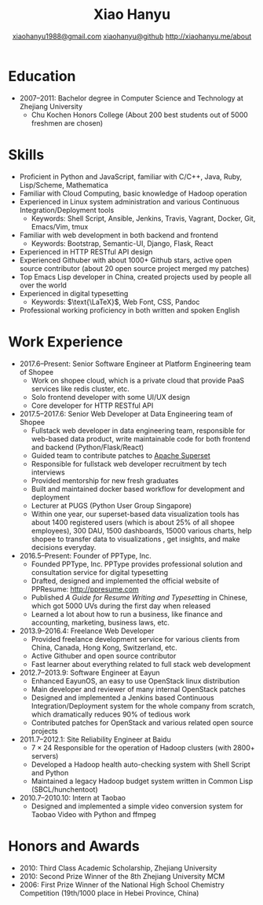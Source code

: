 #+TITLE: Xiao Hanyu
#+AUTHOR: [[mailto:xiaohanyu1988@gmail.com][xiaohanyu1988@gmail.com]] \textbar{} [[https://github.com/xiaohanyu][xiaohanyu@github]] \textbar{} [[http://xiaohanyu.me/about][http://xiaohanyu.me/about]]

* Education
  - 2007--2011: Bachelor degree in Computer Science and Technology at Zhejiang
    University
    - Chu Kochen Honors College (About 200 best students out of 5000 freshmen
      are chosen)

* Skills
  - Proficient in Python and JavaScript, familiar with C/C++, Java, Ruby,
    Lisp/Scheme, Mathematica
  - Familiar with Cloud Computing, basic knowledge of Hadoop operation
  - Experienced in Linux system administration and various Continuous
    Integration/Deployment tools
    - Keywords: Shell Script, Ansible, Jenkins, Travis, Vagrant, Docker, Git,
      Emacs/Vim, tmux
  - Familiar with web development in both backend and frontend
    - Keywords: Bootstrap, Semantic-UI, Django, Flask, React
  - Experienced in HTTP RESTful API design
  - Experienced Githuber with about 1000+ Github stars, active open source
    contributor (about 20 open source project merged my patches)
  - Top Emacs Lisp developer in China, created projects used by people all
    over the world
  - Experienced in digital typesetting
    - Keywords: $\text{\LaTeX}$, Web Font, CSS, Pandoc
  - Professional working proficiency in both written and spoken English

* Work Experience

- 2017.6--Present: Senior Software Engineer at Platform Engineering team of Shopee
  - Work on shopee cloud, which is a private cloud that provide PaaS services
    like redis cluster, etc.
  - Solo frontend developer with some UI/UX design
  - Core developer for HTTP RESTful API
- 2017.5--2017.6: Senior Web Developer at Data Engineering team of Shopee
  - Fullstack web developer in data engineering team, responsible for web-based
    data product, write maintainable code for both frontend and backend
    (Python/Flask/React)
  - Guided team to contribute patches to [[https://github.com/apache/incubator-superset][Apache Superset]]
  - Responsible for fullstack web developer recruitment by tech interviews
  - Provided mentorship for new fresh graduates
  - Built and maintained docker based workflow for development and deployment
  - Lecturer at PUGS (Python User Group Singapore)
  - Within one year, our superset-based data visualization tools has about 1400
    registered users (which is about 25% of all shopee employees), 300 DAU, 1500
    dashboards, 15000 various charts, help shopee to transfer data to
    visualizations , get insights, and make decisions everyday.

- 2016.5--Present: Founder of PPType, Inc.
  - Founded PPType, Inc. PPType provides professional solution and consultation
    service for digital typesetting
  - Drafted, designed and implemented the official website of PPResume:
    [[http://ppresume.com][http://ppresume.com]]
  - Published /A Guide for Resume Writing and Typesetting/ in Chinese, which
    got 5000 UVs during the first day when released
  - Learned a lot about how to run a business, like finance and accounting,
    marketing, business laws, etc.

- 2013.9--2016.4: Freelance Web Developer
  - Provided freelance development service for various clients from China,
    Canada, Hong Kong, Switzerland, etc.
  - Active Githuber and open source contributor
  - Fast learner about everything related to full stack web development

- 2012.7--2013.9: Software Engineer at Eayun
  - Enhanced EayunOS, an easy to use OpenStack linux distribution
  - Main developer and reviewer of many internal OpenStack patches
  - Designed and implemented a Jenkins based Continuous Integration/Deployment
    system for the whole company from scratch, which dramatically reduces 90% of
    tedious work
  - Contributed patches for OpenStack and various related open source projects

- 2011.7--2012.1: Site Reliability Engineer at Baidu
  - $7 \times 24$ Responsible for the operation of Hadoop clusters (with 2800+
    servers)
  - Developed a Hadoop health auto-checking system with Shell Script and Python
  - Maintained a legacy Hadoop budget system written in Common
    Lisp (SBCL/hunchentoot)

- 2010.7--2010.10: Intern at Taobao
  - Designed and implemented a simple video conversion system for Taobao Video
    with Python and ffmpeg

* Honors and Awards

- 2010: Third Class Academic Scholarship, Zhejiang University
- 2010: Second Prize Winner of the 8th Zhejiang University MCM
- 2006: First Prize Winner of the National High School Chemistry
  Competition (19th/1000 place in Hebei Province, China)
